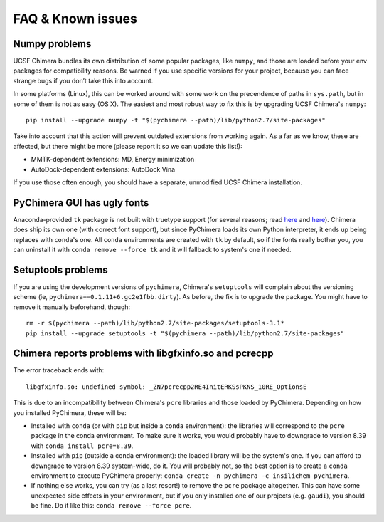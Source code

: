FAQ & Known issues
==================

Numpy problems
--------------

UCSF Chimera bundles its own distribution of some popular packages, like
``numpy``, and those are loaded before your env packages for compatibility
reasons. Be warned if you use specific versions for your project,
because you can face strange bugs if you don’t take this into account.

In some platforms (Linux), this can be worked around with some work on
the precendence of paths in ``sys.path``, but in some of them is not as easy (OS X).
The easiest and most robust way to fix this is by upgrading UCSF Chimera's ``numpy``:

::

    pip install --upgrade numpy -t "$(pychimera --path)/lib/python2.7/site-packages"

Take into account that this action will prevent outdated extensions from working again. As a far as we know, these are affected, but there might be more (please report it so we can update this list!):

- MMTK-dependent extensions: MD, Energy minimization
- AutoDock-dependent extensions: AutoDock Vina

If you use those often enough, you should have a separate, unmodified UCSF Chimera installation.

PyChimera GUI has ugly fonts
----------------------------

Anaconda-provided ``tk`` package is not built with truetype support (for several reasons; read `here <https://github.com/ContinuumIO/anaconda-issues/issues/776>`_ and `here <https://github.com/ContinuumIO/anaconda-issues/issues/6833>`_). Chimera does ship its own one (with correct font support), but since PyChimera loads its own Python interpreter, it ends up being replaces with ``conda``'s one. All ``conda`` environments are created with ``tk`` by default, so if the fonts really bother you, you can uninstall it with ``conda remove --force tk`` and it will fallback to system's one if needed.

Setuptools problems
-------------------

If you are using the development versions of ``pychimera``, Chimera's ``setuptools`` will
complain about the versioning scheme (ie, ``pychimera==0.1.11+6.gc2e1fbb.dirty``). As before,
the fix is to upgrade the package. You might have to remove it manually beforehand, though:

::

    rm -r $(pychimera --path)/lib/python2.7/site-packages/setuptools-3.1*
    pip install --upgrade setuptools -t "$(pychimera --path)/lib/python2.7/site-packages"

Chimera reports problems with libgfxinfo.so and pcrecpp
-------------------------------------------------------

The error traceback ends with:

::

    libgfxinfo.so: undefined symbol: _ZN7pcrecpp2RE4InitERKSsPKNS_10RE_OptionsE

This is due to an incompatibility between Chimera's ``pcre`` libraries and those loaded by PyChimera. Depending on how you installed PyChimera, these will be:

- Installed with ``conda`` (or with ``pip`` but inside a ``conda`` environment): the libraries will correspond to the ``pcre`` package in the conda environment. To make sure it works, you would probably have to downgrade to version 8.39 with ``conda install pcre=8.39``.
- Installed with ``pip`` (outside a conda environment): the loaded library will be the system's one. If you can afford to downgrade to version 8.39 system-wide, do it. You will probably not, so the best option is to create a ``conda`` environment to execute PyChimera properly: ``conda create -n pychimera -c insilichem pychimera``.
- If nothing else works, you can try (as a last resort!) to remove the ``pcre`` package altogether. This can have some unexpected side effects in your environment, but if you only installed one of our projects (e.g. ``gaudi``), you should be fine. Do it like this: ``conda remove --force pcre``.

